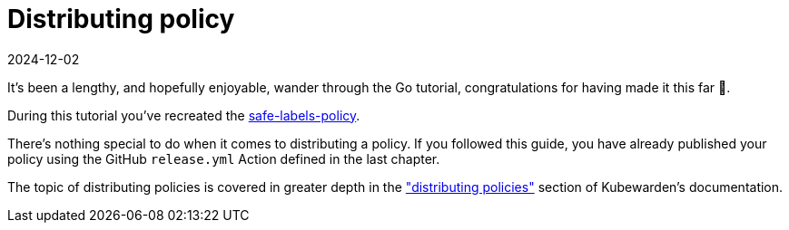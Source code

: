 = Distributing policy
:revdate: 2024-12-02
:page-revdate: {revdate}
:description: Distributing Kubewarden policies developed with Go.
:doc-persona: ["kubewarden-policy-developer", "kubewarden-operator"]
:doc-topic: ["kubewarden", "writing-policies", "go", "distributing-policies"]
:doc-type: ["tutorial"]
:keywords: ["kubewarden", "kubernetes", "distributing kubewarden policies"]
:sidebar_label: Distributing policy
:sidebar_position: 080
:current-version: {page-origin-branch}

It's been a lengthy, and hopefully enjoyable, wander through the Go tutorial,
congratulations for having made it this far 🎉.

During this tutorial you've recreated the
https://github.com/kubewarden/safe-labels-policy[safe-labels-policy].

There's nothing special to do when it comes to distributing a policy.
If you followed this guide, you have already published your policy using the
GitHub `release.yml` Action defined in the last chapter.

The topic of distributing policies is covered in greater depth in the
xref:../../../explanations/distributing-policies.adoc["distributing policies"]
section of Kubewarden's documentation.
